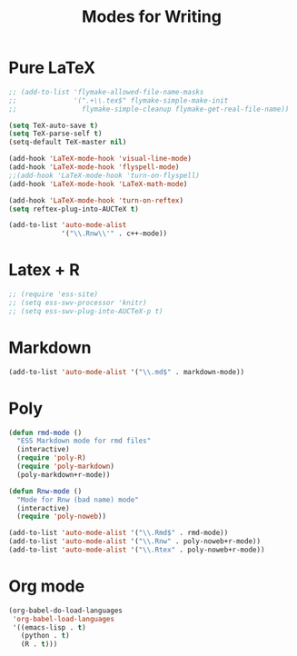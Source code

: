 #+TITLE: Modes for Writing

* Pure LaTeX
#+BEGIN_SRC emacs-lisp
  ;; (add-to-list 'flymake-allowed-file-name-masks
  ;;              '(".+\\.tex$" flymake-simple-make-init
  ;;                flymake-simple-cleanup flymake-get-real-file-name))

  (setq TeX-auto-save t)
  (setq TeX-parse-self t)
  (setq-default TeX-master nil)

  (add-hook 'LaTeX-mode-hook 'visual-line-mode)
  (add-hook 'LaTeX-mode-hook 'flyspell-mode)
  ;;(add-hook 'LaTeX-mode-hook 'turn-on-flyspell)
  (add-hook 'LaTeX-mode-hook 'LaTeX-math-mode)

  (add-hook 'LaTeX-mode-hook 'turn-on-reftex)
  (setq reftex-plug-into-AUCTeX t)

  (add-to-list 'auto-mode-alist
               '("\\.Rnw\\'" . c++-mode))

#+END_SRC
* Latex + R
#+BEGIN_SRC emacs-lisp
  ;; (require 'ess-site)
  ;; (setq ess-swv-processor 'knitr)
  ;; (setq ess-swv-plug-into-AUCTeX-p t)
#+END_SRC
* Markdown
#+BEGIN_SRC emacs-lisp
  (add-to-list 'auto-mode-alist '("\\.md$" . markdown-mode))
#+END_SRC
* Poly
#+BEGIN_SRC emacs-lisp
  (defun rmd-mode ()
    "ESS Markdown mode for rmd files"
    (interactive)
    (require 'poly-R)
    (require 'poly-markdown)
    (poly-markdown+r-mode))

  (defun Rnw-mode ()
    "Mode for Rnw (bad name) mode"
    (interactive)
    (require 'poly-noweb))

  (add-to-list 'auto-mode-alist '("\\.Rmd$" . rmd-mode))
  (add-to-list 'auto-mode-alist '("\\.Rnw" . poly-noweb+r-mode))
  (add-to-list 'auto-mode-alist '("\\.Rtex" . poly-noweb+r-mode))
#+END_SRC
* Org mode
#+BEGIN_SRC emacs-lisp
  (org-babel-do-load-languages
   'org-babel-load-languages
   '((emacs-lisp . t)
     (python . t)
     (R . t)))
#+END_SRC
